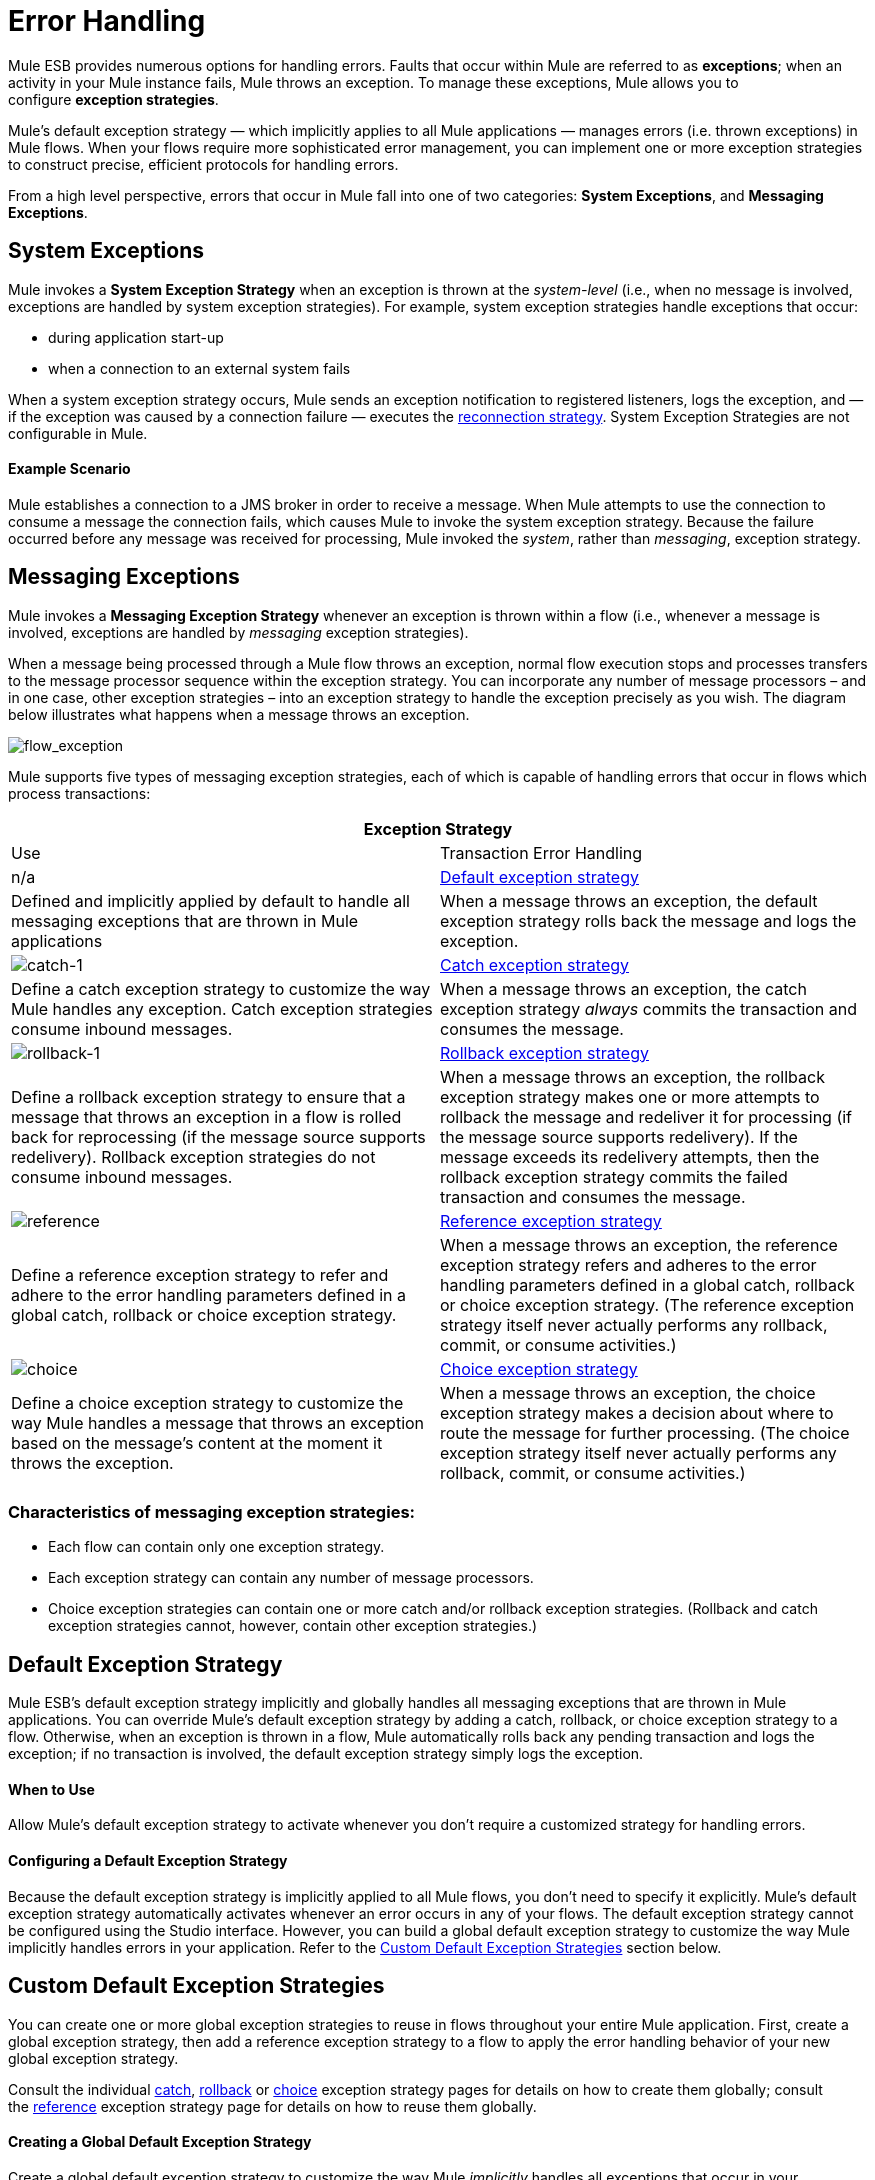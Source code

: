 = Error Handling

Mule ESB provides numerous options for handling errors. Faults that occur within Mule are referred to as *exceptions*; when an activity in your Mule instance fails, Mule throws an exception. To manage these exceptions, Mule allows you to configure *exception strategies*.

Mule’s default exception strategy — which implicitly applies to all Mule applications — manages errors (i.e. thrown exceptions) in Mule flows. When your flows require more sophisticated error management, you can implement one or more exception strategies to construct precise, efficient protocols for handling errors.

From a high level perspective, errors that occur in Mule fall into one of two categories: *System Exceptions*, and *Messaging Exceptions*.

== System Exceptions

Mule invokes a *System Exception Strategy* when an exception is thrown at the _system-level_ (i.e., when no message is involved, exceptions are handled by system exception strategies). For example, system exception strategies handle exceptions that occur:

* during application start-up
* when a connection to an external system fails

When a system exception strategy occurs, Mule sends an exception notification to registered listeners, logs the exception, and — if the exception was caused by a connection failure — executes the link:/docs/display/33X/Configuring+Reconnection+Strategies[reconnection strategy]. System Exception Strategies are not configurable in Mule.

==== Example Scenario

Mule establishes a connection to a JMS broker in order to receive a message. When Mule attempts to use the connection to consume a message the connection fails, which causes Mule to invoke the system exception strategy. Because the failure occurred before any message was received for processing, Mule invoked the _system_, rather than _messaging_, exception strategy.

== Messaging Exceptions

Mule invokes a *Messaging Exception Strategy* whenever an exception is thrown within a flow (i.e., whenever a message is involved, exceptions are handled by _messaging_ exception strategies).

When a message being processed through a Mule flow throws an exception, normal flow execution stops and processes transfers to the message processor sequence within the exception strategy. You can incorporate any number of message processors – and in one case, other exception strategies – into an exception strategy to handle the exception precisely as you wish. The diagram below illustrates what happens when a message throws an exception.

image:flow_exception.png[flow_exception]

Mule supports five types of messaging exception strategies, each of which is capable of handling errors that occur in flows which process transactions:

[cols=",",options="header"]
|===
2+|Exception Strategy |Use |Transaction Error Handling
|n/a
|link:#ErrorHandling-DefaultExceptionStrategy[Default exception strategy]
|Defined and implicitly applied by default to handle all messaging exceptions that are thrown in Mule applications
|When a message throws an exception, the default exception strategy rolls back the message and logs the exception.
|image:catch-1.png[catch-1]
|link:/docs/display/33X/Catch+Exception+Strategy[Catch exception strategy]
|Define a catch exception strategy to customize the way Mule handles any exception. Catch exception strategies consume inbound messages.
|When a message throws an exception, the catch exception strategy _always_ commits the transaction and consumes the message.
|image:rollback-1.png[rollback-1]
|link:/docs/display/33X/Rollback+Exception+Strategy[Rollback exception strategy]
|Define a rollback exception strategy to ensure that a message that throws an exception in a flow is rolled back for reprocessing (if the message source supports redelivery). Rollback exception strategies do not consume inbound messages.
|When a message throws an exception, the rollback exception strategy makes one or more attempts to rollback the message and redeliver it for processing (if the message source supports redelivery). If the message exceeds its redelivery attempts, then the rollback exception strategy commits the failed transaction and consumes the message.
|image:reference.png[reference]
|link:/docs/display/33X/Reference+Exception+Strategy[Reference exception strategy]
|Define a reference exception strategy to refer and adhere to the error handling parameters defined in a global catch, rollback or choice exception strategy.
|When a message throws an exception, the reference exception strategy refers and adheres to the error handling parameters defined in a global catch, rollback or choice exception strategy. (The reference exception strategy itself never actually performs any rollback, commit, or consume activities.)
|image:choice.png[choice]
|link:/docs/display/33X/Choice+Exception+Strategy[Choice exception strategy]
|Define a choice exception strategy to customize the way Mule handles a message that throws an exception based on the message’s content at the moment it throws the exception.
|When a message throws an exception, the choice exception strategy makes a decision about where to route the message for further processing. (The choice exception strategy itself never actually performs any rollback, commit, or consume activities.)
|===

=== Characteristics of messaging exception strategies:

* Each flow can contain only one exception strategy.
* Each exception strategy can contain any number of message processors.
* Choice exception strategies can contain one or more catch and/or rollback exception strategies. (Rollback and catch exception strategies cannot, however, contain other exception strategies.)

== Default Exception Strategy

Mule ESB’s default exception strategy implicitly and globally handles all messaging exceptions that are thrown in Mule applications. You can override Mule’s default exception strategy by adding a catch, rollback, or choice exception strategy to a flow. Otherwise, when an exception is thrown in a flow, Mule automatically rolls back any pending transaction and logs the exception; if no transaction is involved, the default exception strategy simply logs the exception.

==== When to Use

Allow Mule’s default exception strategy to activate whenever you don’t require a customized strategy for handling errors.

==== Configuring a Default Exception Strategy

Because the default exception strategy is implicitly applied to all Mule flows, you don’t need to specify it explicitly. Mule’s default exception strategy automatically activates whenever an error occurs in any of your flows. The default exception strategy cannot be configured using the Studio interface. However, you can build a global default exception strategy to customize the way Mule implicitly handles errors in your application. Refer to the link:#ErrorHandling-CustomDefaultExceptionStrategies[Custom Default Exception Strategies] section below.

== Custom Default Exception Strategies

You can create one or more global exception strategies to reuse in flows throughout your entire Mule application. First, create a global exception strategy, then add a reference exception strategy to a flow to apply the error handling behavior of your new global exception strategy.

Consult the individual link:/docs/display/33X/Catch+Exception+Strategy[catch], link:/docs/display/33X/Rollback+Exception+Strategy[rollback] or link:/docs/display/33X/Choice+Exception+Strategy[choice] exception strategy pages for details on how to create them globally; consult the link:/docs/display/33X/Reference+Exception+Strategy[reference] exception strategy page for details on how to reuse them globally.

==== Creating a Global Default Exception Strategy

Create a global default exception strategy to customize the way Mule _implicitly_ handles all exceptions that occur in your application. To do so, you must first create a global catch, rollback or choice exception strategy for the global default exception strategy to reference. Then, create a global default exception strategy, configuring it to reference the other global exception strategy.

[tabs]
------
[tab,title="Studio Visual Editor"]
....
. Decide which type of exception strategy to configure to best meet your default exception strategy requirements: catch, rollback or choice.
. Follow the procedure detailed in one of the following documents to *create a global catch, rollback or choice exception strategy* for your global default strategy to reference:
* link:/docs/display/33X/Catch+Exception+Strategy[Catch Exception Strategy]
* link:/docs/display/33X/Choice+Exception+Strategy[Choice Exception Strategy]
* link:/docs/display/33X/Rollback+Exception+Strategy[Rollback Exception Strategy]
. In Studio, create a simple *Global Configuration* element (below, left), configure it to reference the global exception strategy you created in step 2 (below, right), then click *OK* to save.  +

+
image:global_config_all.png[global_config_all] +
+

. Mule implicitly invokes your customized global exception strategy each time an exception is thrown in a flow in the application. +

[TIP]
====
*Shortcut to Create a Global Exception Strategy* +

You can create a global catch, rollback or choice exception strategy (i.e. access the Choose Global Type panel) from the *Global Configuration's* properties panel. Click on the *+* button next to the *Default Exception Strategy* drop-down combo box to create a global exception strategy.

 image:global_access.png[global_access]
====

[TIP]
====
*Shortcut to Designate a Global Default Exception Strategy* +

If you have already created a global exception strategy and it appears on the canvas below all your flows (below, left), you can designate it as the *Global Default Exception Strategy* directly in the Studio canvas.

Right-click your global exception strategy in the canvas (below, right), then select *Set as default exception strategy*. Mule automatically creates a *Global* *Configuration* with a *Default Exception Strategy* that references the exception strategy.

image:global_rightclick2.png[global_rightclick2]
====
....
[tab,title="Studio XML Editor or Standalone"]
....
. Decide which type of exception strategy to configure to best meet your default exception strategy requirements: catch, rollback or choice.
. Follow the procedure detailed in one of the following documents to *create a global catch, rollback or choice exception strategy* for your global default strategy to reference:
+
* link:/docs/display/33X/Catch+Exception+Strategy[Catch Exception Strategy]
* link:/docs/display/33X/Choice+Exception+Strategy[Choice Exception Strategy]
* link:/docs/display/33X/Rollback+Exception+Strategy[Rollback Exception Strategy]
+

[source]
----
<catch-exception-strategy name="Catch_ES_for_Default">
    <logger level="INFO" doc:name="Logger"/>
</catch-exception-strategy>
     
     
<flow name="Creation1Flow1" doc:name="Creation1Flow1">
    <http:inbound-endpoint exchange-pattern="request-response" host="localhost" port="8081" doc:name="HTTP"/>
    <cxf:jaxws-service doc:name="SOAP">
    </cxf:jaxws-service>
....
</flow>  
----
+

View the Namespace
+
////
[collapsed content]
[source]
----
<mule xmlns:http="http://www.mulesoft.org/schema/mule/http" xmlns:cxf="http://www.mulesoft.org/schema/mule/cxf" xmlns="http://www.mulesoft.org/schema/mule/core" xmlns:doc="http://www.mulesoft.org/schema/mule/documentation" xmlns:spring="http://www.springframework.org/schema/beans" version="EE-3.4.0" xmlns:xsi="http://www.w3.org/2001/XMLSchema-instance" xsi:schemaLocation="http://www.springframework.org/schema/beans http://www.springframework.org/schema/beans/spring-beans-current.xsd
 
http://www.mulesoft.org/schema/mule/core http://www.mulesoft.org/schema/mule/core/current/mule.xsd
 
http://www.mulesoft.org/schema/mule/http http://www.mulesoft.org/schema/mule/http/current/mule-http.xsd
 
http://www.mulesoft.org/schema/mule/cxf http://www.mulesoft.org/schema/mule/cxf/current/mule-cxf.xsd">
----
////
+

. Add another global element, **`configuration`**, below the global exception strategy.
. To the configuration global element, add the attributes according to the table below. Refer to code sample below.
+
[cols=",",options="header",]
|===
|Attribute |Value
|*defaultExceptionStrategy-ref* |name of your global exception strategy
|*doc:name* |unique name for the element, if you wish (not required for Standalone)
|*doc:description* |documentation for the element, if you wish
|===

[source]
----
<catch-exception-strategy name="Catch_ES_for_Default" when="#[payload.null}">
    <logger level="INFO" doc:name="Logger"/>
</catch-exception-strategy>
    
<configuration defaultExceptionStrategy-ref="Catch_ES_for_Default" doc:name="Configuration" doc:description="Use as implicit default exception strategy."/>   
     
<flow name="Creation1Flow1" doc:name="Creation1Flow1">
    <http:inbound-endpoint exchange-pattern="request-response" host="localhost" port="8081" doc:name="HTTP"/>
    <cxf:jaxws-service doc:name="SOAP">
    </cxf:jaxws-service>
....
</flow>  
----
....
------

== Other Ways of Handling Errors

=== Until Successful Scope

*Until Successful* behaves similarly to a rollback exception strategy. This scope attempts to route a message through its child flow until the message is processed successfully. However, you can define the maximum number of processing attempts the Until Successful scope undertakes before it reverts to handling the message as though it were an exception. You can configure a *Failure Expression*, an *Ack Expression*, or a *Dead Letter Queue Reference* to instruct the scope on how to manage messages that it cannot process. In this respect, Until Successful scope behavior is similar to a link:/docs/display/33X/Rollback+Exception+Strategy[rollback exception strategy]. Refer to the link:/docs/display/33X/Studio+Scopes[Scopes] documentation for details.

=== Exception Filter

Mule’s Exception filter stops normal flow execution when it discovers a message that contains a message in the `exceptionPayload` field. By comparison, an exception strategy typically stops normal flow execution when a message throws an exception in the flow. You can combine the two and configure the exception filter to stop normal flow execution _and_ throw an exception, which triggers the exception strategy. Refer to the link:/docs/display/33X/Studio+Filters[Filters documentation] for configuration details.

=== Reconnection Strategies

Mule’s *Reconnection Strategies* specify how a connector behaves when its connection fails. You can control how Mule attempts to reconnect by specifying a number of criteria: the type of exception, the number and frequency of reconnection attempts, the notifications generated, and more. With a reconnection strategy, you can better control the behavior of a failed connection by configuring it, for example, to reattempt the connection only once every 15 minutes, and to stop trying to reconnect after 10 attempts. Reconnection strategy behavior resembles that of exception strategies, but reconnection strategies provide instructions specifically for — and limited to — reconnection attempts. Refer to the link:/docs/display/33X/Configuring+Reconnection+Strategies[Reconnection Strategies documentation] for details.

=== CXF Error Handling

Web services that utilize CXF can implement Mule exception strategies (such as the Catch and Rollback exception strategies) that are compatible with CXF. Consult the link:/docs/display/33X/CXF+Error+Handling[CXF Error Handling documentation] for details.

== See Also

* To understand how to configure Mule’s exception strategies to handle the most common error handling use cases, read link:/docs/display/33X/Exception+Strategy+Most+Common+Use+Cases[Exception Strategy Most Common Use Cases].
